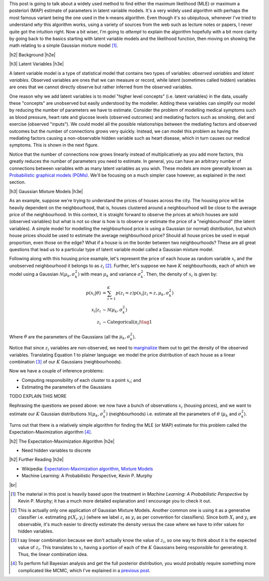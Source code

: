.. title: The Expectation-Maximization Algorithm
.. slug: the-expectation-maximization-algorithm
.. date: 2016-09-12 07:47:47 UTC-04:00
.. tags: expectation-maximization, latent models, gaussian mixture models, mathjax
.. category: 
.. link: 
.. description: An overview of the expectation-maximization algorithm
.. type: text


.. |br| raw:: html

   <br />

.. |H2| raw:: html

   <br/><h3>

.. |H2e| raw:: html

   </h3>

.. |H3| raw:: html

   <h4>

.. |H3e| raw:: html

   </h4>

.. |center| raw:: html

   <center>

.. |centere| raw:: html

   </center>

This post is going to talk about a widely used method to find either the
maximum likelihood (MLE) or maximum a posteriori (MAP) estimate of parameters
in latent variable models.  It's a very widely used algorithm with perhaps the 
most famous variant being the one used in the k-means algorithm.
Even though it's so ubiquitous, whenever I've tried to understand *why* this
algorithm works, using a variety of sources from the web such as
lecture notes or papers, I never quite got the intuition right.  Now a bit
wiser, I'm going to *attempt* to explain the algorithm hopefully with a bit
more clarity by going back to the basics starting with latent variable models
and the likelihood function, then moving on showing the math relating to a
simple Gaussian mixture model [1]_. 

.. TEASER_END

|h2| Background |h2e|

|h3| Latent Variables |h3e|

A latent variable model is a type of statistical model that contains two types
of variables: *observed variables* and *latent variables*.  Observed variables
are ones that we can measure or record, while latent (sometimes called
*hidden*) variables are ones that we cannot directly observe but rather
inferred from the observed variables. 

One reason why we add latent variables is to model "higher level concepts"
(i.e. latent variables) in the data, usually these "concepts" are unobserved
but easily understood by the modeller.  Adding these variables can simplify
our model by reducing the number of parameters we have to estimate.  Consider
the problem of modelling medical symptoms such as blood pressure, heart rate
and glucose levels (observed outcomes) and mediating factors such as smoking,
diet and exercise (observed "inputs").  We could model all the possible
relationships between the mediating factors and observed outcomes but the
number of connections grows very quickly.
Instead, we can model this problem as having the mediating factors
causing a non-observable hidden variable such as heart disease, which
in turn causes our medical symptoms.  This is shown in the next figure.

.. image:: /images/latent_vars.png
   :height: 300px
   :alt: Latent Variables
   :align: center

Notice that the number of connections now grows linearly instead of
multiplicatively as you add more factors, this greatly reduces the number of
parameters you need to estimate.  In general, you can have an arbitrary number
of connections between variables with as many latent variables as you wish.
These models are more generally known as `Probabilistic graphical models (PGMs)
<https://en.wikipedia.org/wiki/Graphical_model>`_.  We'll be focusing on a much
simpler case however, as explained in the next section.

|h3| Gaussian Mixture Models |h3e|

As an example, suppose we're trying to understand the prices of houses across
the city.  The housing price will be heavily dependent on the neighbourhood,
that is, houses clustered around a neighbourhood will be close to the average
price of the neighbourhood.
In this context, it is straight forward to observe the prices at which houses
are sold (observed variables) but what is not so clear is how is to observe or
estimate the price of a "neighbourhood" (the latent variables).  A simple model
for modelling the neighbourhood price is using a Gaussian (or normal)
distribution, but which house prices should be used to estimate the average
neighbourhood price?  Should all house prices be used in equal proportion, even
those on the edge?  What if a house is on the border between two
neighbourhoods?  These are all great questions that lead us to a particular
type of latent variable model called a Gaussian mixture model.

Following along with this housing price example, let's represent the price of
each house as random variable :math:`x_i` and the unobserved neighbourhood 
it belongs to as :math:`z_i` [2]_.  Further, let's suppose we have :math:`K`
neighbourhoods, each of which we model using a Gaussian :math:`\mathcal{N}(\mu_k,
\sigma_k^2)` with mean :math:`\mu_k` and variance :math:`\sigma_k^2`.   Then,
the density of :math:`x_i` is given by:

.. math::

    p(x_i|\theta) &=  \sum_{z=1}^K p(z_i=z) p(x_i| z_i=z, \mu_k, \sigma_k^2)  \\
    x_i| z_i &\sim \mathcal{N}(\mu_k, \sigma_k^2) \\
    z_i &\sim \text{Categorical}(\pi_i) \tag{1}
    
Where :math:`\theta` are the parameters of the Gaussians (all the :math:`\mu_k,
\sigma_k^2`).  

Notice that since :math:`z_i` variables are non-observed, we need
to `marginalize <https://en.wikipedia.org/wiki/Marginal_distribution>`_ them out
to get the density of the observed variables.
Translating Equation 1 to plainer language: we model the price distribution of each
house as a linear combination [3]_ of our :math:`K` Gaussians (neighbourhoods).

Now we have a couple of inference problems:

* Computing responsibility of each cluster to a point :math:`x_i`; and
* Estimating the parameters of the Gaussians

TODO EXPLAIN THIS MORE

Rephrasing the questions we posed above: we now have a bunch of observations
:math:`x_i` (housing prices), and we want to estimate our :math:`K` Gaussian
distributions :math:`\mathcal{N}(\mu_k, \sigma_k^2)` (neighbourhoods) i.e.
estimate all the parameters of :math:`\theta` (:math:`\mu_k` and
:math:`\sigma_k^2`).  


Turns out that there is a relatively simple algorithm for
finding the MLE (or MAP) estimate for this problem called the
Expectation-Maximization algorithm [4]_.


|h2| The Expectation-Maximization Algorithm |h2e|

* Need hidden variables to discrete

|h2| Further Reading |h2e|

* Wikipedia: 
  `Expectation-Maximization algorithm <https://en.wikipedia.org/wiki/Expectation%E2%80%93maximization_algorithm>`_,
  `Mixture Models <https://en.wikipedia.org/wiki/Mixture_model>`_
* Machine Learning: A Probabilistic Perspective, Kevin P. Murphy

|br|

.. [1] The material in this post is heavily based upon the treatment in *Machine Learning: A Probabilistic Perspective* by Kevin P.  Murphy; it has a much more detailed explanation and I encourage you to check it out.

.. [2] This is actually only one application of Gaussian Mixture Models.  Another common one is using it as a generative classifier i.e. estimating :math:`p(X_i, y_i)` (where we label :math:`z_i` as :math:`y_i` as per convention for classifiers).  Since both :math:`X_i` and :math:`y_i` are observable, it's much easier to directly estimate the density versus the case where we have to infer values for hidden variables.

.. [3] I say linear combination because we don't actually know the value of :math:`z_i`, so one way to think about it is the expected value of :math:`z_i`.  This translates to :math:`x_i` having a portion of each of the :math:`K` Gaussians being responsible for generating it.  Thus, the linear combination idea.

.. [4] To perform full Bayesian analysis and get the full posterior distribution, you would probably require something more complicated like MCMC, which I've explained in a `previous post <link://slug/markov-chain-monte-carlo-mcmc-and-the-metropolis-hastings-algorithm>`_.
